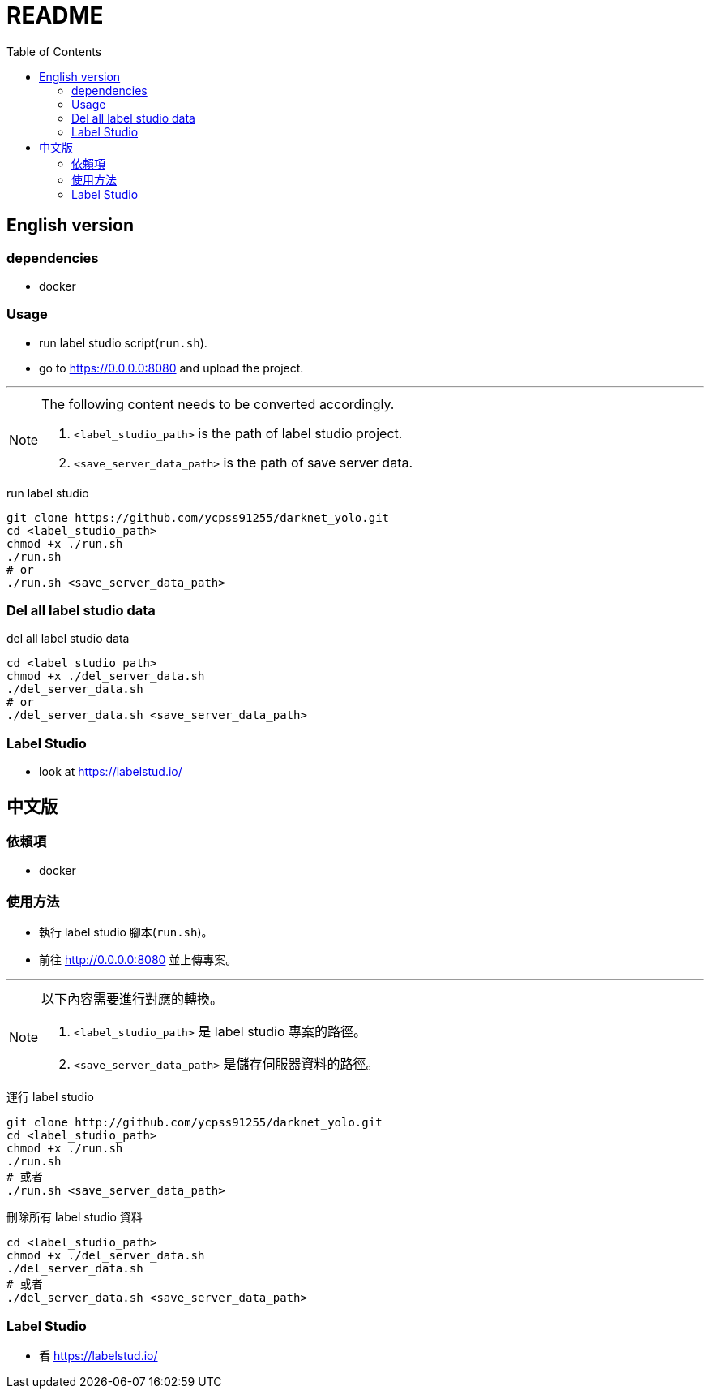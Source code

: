 = README
:experimental:
:toc: left

== English version

=== dependencies
* docker

=== Usage
* run label studio script(`run.sh`).
* go to https://0.0.0.0:8080 and upload the project.

'''

[NOTE]
====
The following content needs to be converted accordingly.

1. `<label_studio_path>` is the path of label studio project.
2. `<save_server_data_path>` is the path of save server data.
====

[source, shell]
.run label studio
----
git clone https://github.com/ycpss91255/darknet_yolo.git
cd <label_studio_path>
chmod +x ./run.sh
./run.sh
# or
./run.sh <save_server_data_path>
----
=== Del all label studio data

[source, shell]
.del all label studio data
----
cd <label_studio_path>
chmod +x ./del_server_data.sh
./del_server_data.sh
# or
./del_server_data.sh <save_server_data_path>
----

=== Label Studio

* look at https://labelstud.io/

== 中文版

=== 依賴項
* docker

=== 使用方法
* 執行 label studio 腳本(`run.sh`)。
* 前往 http://0.0.0.0:8080 並上傳專案。

'''

[NOTE]
====
以下內容需要進行對應的轉換。

1. `<label_studio_path>` 是 label studio 專案的路徑。
2. `<save_server_data_path>` 是儲存伺服器資料的路徑。
====

[source, shell]
.運行 label studio
----
git clone http://github.com/ycpss91255/darknet_yolo.git
cd <label_studio_path>
chmod +x ./run.sh
./run.sh
# 或者
./run.sh <save_server_data_path>
----

[source, shell]
.刪除所有 label studio 資料
----
cd <label_studio_path>
chmod +x ./del_server_data.sh
./del_server_data.sh
# 或者
./del_server_data.sh <save_server_data_path>
----

=== Label Studio

* 看 https://labelstud.io/
